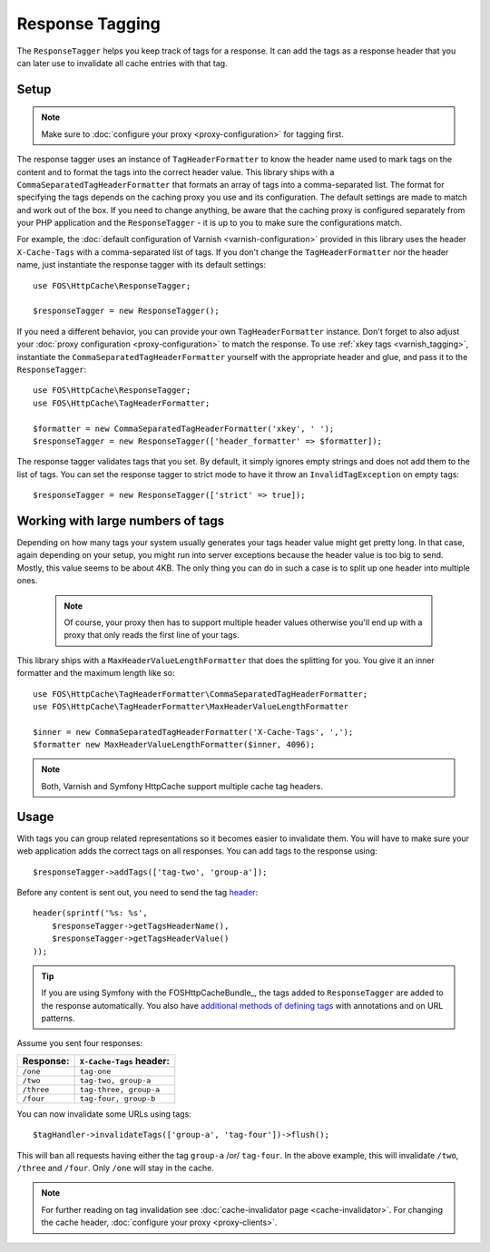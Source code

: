 Response Tagging
================

The ``ResponseTagger`` helps you keep track of tags for a response. It can add
the tags as a response header that you can later use to invalidate all cache
entries with that tag.

.. _tags:

Setup
~~~~~

.. note::

    Make sure to :doc:`configure your proxy <proxy-configuration>` for tagging
    first.

The response tagger uses an instance of ``TagHeaderFormatter`` to know the
header name used to mark tags on the content and to format the tags into the
correct header value. This library ships with a
``CommaSeparatedTagHeaderFormatter`` that formats an array of tags into a
comma-separated list. The format for specifying the tags depends on the caching
proxy you use and its configuration. The default settings are made to match and
work out of the box. If you need to change anything, be aware that the caching
proxy is configured separately from your PHP application and the
``ResponseTagger`` - it is up to you to make sure the configurations match.

For example, the :doc:`default configuration of Varnish <varnish-configuration>`
provided in this library uses the header ``X-Cache-Tags`` with a
comma-separated list of tags. If you don't change the ``TagHeaderFormatter`` nor
the header name, just instantiate the response tagger with its default settings::

    use FOS\HttpCache\ResponseTagger;

    $responseTagger = new ResponseTagger();

.. _response_tagger_optional_parameters:

If you need a different behavior, you can provide your own
``TagHeaderFormatter`` instance. Don't forget to also adjust your
:doc:`proxy configuration <proxy-configuration>` to match the response. To use
:ref:`xkey tags <varnish_tagging>`, instantiate the
``CommaSeparatedTagHeaderFormatter`` yourself with the appropriate header and
glue, and pass it to the ``ResponseTagger``::

    use FOS\HttpCache\ResponseTagger;
    use FOS\HttpCache\TagHeaderFormatter;

    $formatter = new CommaSeparatedTagHeaderFormatter('xkey', ' ');
    $responseTagger = new ResponseTagger(['header_formatter' => $formatter]);

The response tagger validates tags that you set. By default, it simply ignores
empty strings and does not add them to the list of tags. You can set the
response tagger to strict mode to have it throw an ``InvalidTagException`` on
empty tags::

    $responseTagger = new ResponseTagger(['strict' => true]);


Working with large numbers of tags
~~~~~~~~~~~~~~~~~~~~~~~~~~~~~~~~~~

Depending on how many tags your system usually generates your tags header value
might get pretty long. In that case, again depending on your setup, you might run
into server exceptions because the header value is too big to send. Mostly, this
value seems to be about 4KB. The only thing you can do in such a case is to split
up one header into multiple ones.

 .. note::

    Of course, your proxy then has to support multiple header values otherwise
    you'll end up with a proxy that only reads the first line of your tags.

This library ships with a ``MaxHeaderValueLengthFormatter`` that does
the splitting for you. You give it an inner formatter and the maximum length like so::


    use FOS\HttpCache\TagHeaderFormatter\CommaSeparatedTagHeaderFormatter;
    use FOS\HttpCache\TagHeaderFormatter\MaxHeaderValueLengthFormatter

    $inner = new CommaSeparatedTagHeaderFormatter('X-Cache-Tags', ',');
    $formatter new MaxHeaderValueLengthFormatter($inner, 4096);

.. note::

    Both, Varnish and Symfony HttpCache support multiple cache tag headers.

Usage
~~~~~

With tags you can group related representations so it becomes easier to
invalidate them. You will have to make sure your web application adds the
correct tags on all responses. You can add tags to the response using::

    $responseTagger->addTags(['tag-two', 'group-a']);

Before any content is sent out, you need to send the tag header_::

    header(sprintf('%s: %s',
        $responseTagger->getTagsHeaderName(),
        $responseTagger->getTagsHeaderValue()
    ));

.. tip::

    If you are using Symfony with the FOSHttpCacheBundle_, the tags
    added to ``ResponseTagger`` are added to the response automatically.
    You also have `additional methods of defining tags`_ with
    annotations and on URL patterns.

Assume you sent four responses:

+------------+-------------------------+
| Response:  | ``X-Cache-Tags`` header:|
+============+=========================+
| ``/one``   | ``tag-one``             |
+------------+-------------------------+
| ``/two``   | ``tag-two, group-a``    |
+------------+-------------------------+
| ``/three`` | ``tag-three, group-a``  |
+------------+-------------------------+
| ``/four``  | ``tag-four, group-b``   |
+------------+-------------------------+

You can now invalidate some URLs using tags::

    $tagHandler->invalidateTags(['group-a', 'tag-four'])->flush();

This will ban all requests having either the tag ``group-a`` /or/ ``tag-four``.
In the above example, this will invalidate ``/two``, ``/three`` and ``/four``.
Only ``/one`` will stay in the cache.

.. note::

    For further reading on tag invalidation see :doc:`cache-invalidator page <cache-invalidator>`.
    For changing the cache header, :doc:`configure your proxy <proxy-clients>`.

.. _header: http://php.net/header
.. _additional methods of defining tags: http://foshttpcachebundle.readthedocs.org/en/latest/features/tagging.html
